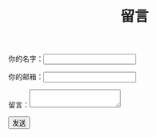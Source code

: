 #+TITLE: 留言

#+BEGIN_EXPORT html
<div class="msg-form">
  <form name="msg" netlify-honeypot="bot-field" action="/thanks" method="POST" netlify>
    <p style="display:none;">
      <label>Don’t fill this out: <input name="bot-field"></label>
    </p>
    <p><label>你的名字：<input type="text" name="name" required></label></p>
    <p><label>你的邮箱：<input type="email" name="email" required></label></p>
    <p><label>留言：<textarea name="msg" required></textarea></label></p>
    <p><button type="submit">发送</button></p>
  </form>
</div>
<script>
window.onload = function() {
  document.forms[0].reset();
}
</script>
#+END_EXPORT
